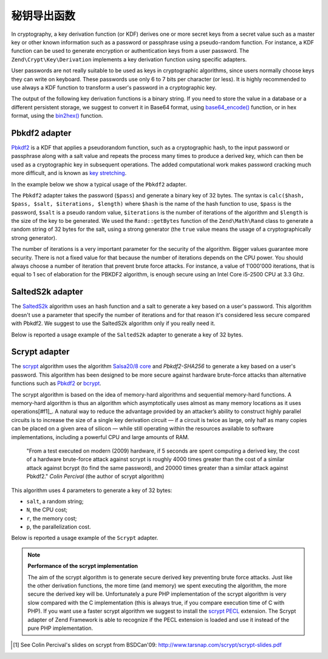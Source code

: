 .. _zend.crypt.key.derivation:

秘钥导出函数
=======================

In cryptography, a key derivation function (or KDF) derives one or more secret keys from a secret value such as a
master key or other known information such as a password or passphrase using a pseudo-random function. For
instance, a KDF function can be used to generate encryption or authentication keys from a user password. The
``Zend\Crypt\Key\Derivation`` implements a key derivation function using specific adapters.

User passwords are not really suitable to be used as keys in cryptographic algorithms, since users normally choose
keys they can write on keyboard. These passwords use only 6 to 7 bits per character (or less). It is highly
recommended to use always a KDF function to transform a user's password in a cryptographic key.

The output of the following key derivation functions is a binary string. If you need to store the value in a
database or a different persistent storage, we suggest to convert it in Base64 format, using `base64_encode()`_
function, or in hex format, using the `bin2hex()`_ function.

.. _zend.crypt.key.derivation.pbkdf2:

Pbkdf2 adapter
--------------

`Pbkdf2`_ is a KDF that applies a pseudorandom function, such as a cryptographic hash, to the input password
or passphrase along with a salt value and repeats the process many times to produce a derived key, which can
then be used as a cryptographic key in subsequent operations.
The added computational work makes password cracking much more difficult, and is known as `key stretching`_.

In the example below we show a typical usage of the ``Pbkdf2`` adapter.

.. code-block:: php
   :linenos:

   use Zend\Crypt\Key\Derivation\Pbkdf2;
   use Zend\Math\Rand;

   $pass = 'password';
   $salt = Rand::getBytes(32, true);
   $key  = Pbkdf2::calc('sha256', $pass, $salt, 10000, 32);

   printf ("Original password: %s\n", $pass);
   printf ("Derived key (hex): %s\n", bin2hex($key));

The ``Pbkdf2`` adapter takes the password (``$pass``) and generate a binary key of 32 bytes.
The syntax is ``calc($hash, $pass, $salt, $iterations, $length)`` where ``$hash`` is the name of
the hash function to use, ``$pass`` is the password, ``$salt`` is a pseudo random value, ``$iterations`` is
the number of iterations of the algorithm and ``$length`` is the size of the key to be generated. 
We used the ``Rand::getBytes`` function of the ``Zend\Math\Rand`` class to generate a random string of 32 bytes for the salt, using
a strong generator (the ``true`` value means the usage of a cryptographically strong generator).

The number of iterations is a very important parameter for the security of the algorithm. Bigger values guarantee more security.
There is not a fixed value for that because the number of iterations depends on the CPU power.
You should always choose a number of iteration that prevent brute force attacks. For instance, a value of
1'000'000 iterations, that is equal to 1 sec of elaboration for the PBKDF2 algorithm, is enough secure using
an Intel Core i5-2500 CPU at 3.3 Ghz.

.. _zend.crypt.key.derivation.salteds2k:

SaltedS2k adapter
-----------------

The `SaltedS2k`_ algorithm uses an hash function and a salt to generate a key based on a user's password.
This algorithm doesn't use a parameter that specify the number of iterations and for that reason it's
considered less secure compared with Pbkdf2. 
We suggest to use the SaltedS2k algorithm only if you really need it.

Below is reported a usage example of the ``SaltedS2k`` adapter to generate a key of 32 bytes.

.. code-block:: php
   :linenos:

   use Zend\Crypt\Key\Derivation\SaltedS2k;
   use Zend\Math\Rand;

   $pass = 'password';
   $salt = Rand::getBytes(32, true);
   $key  = SaltedS2k::calc('sha256', $pass, $salt, 32);

   printf ("Original password: %s\n", $pass);
   printf ("Derived key (hex): %s\n", bin2hex($key));

.. _zend.crypt.key.derivation.scrypt:

Scrypt adapter
--------------

The `scrypt`_ algorithm uses the algorithm `Salsa20/8 core`_ and *Pbkdf2-SHA256* to generate a key based on a user's
password. This algorithm has been designed to be more secure against hardware brute-force attacks than alternative
functions such as `Pbkdf2`_ or `bcrypt`_. 

The scrypt algorithm is based on the idea of memory-hard algorithms and sequential memory-hard functions. 
A memory-hard algorithm is thus an algorithm which asymptotically uses almost as many memory locations as it uses
operations[#f1]_. A natural way to reduce the advantage provided by an attacker’s ability to construct highly parallel
circuits is to increase the size of a single key derivation circuit — if a circuit is twice as large, only half
as many copies can be placed on a given area of silicon — while still operating within the resources available
to software implementations, including a powerful CPU and large amounts of RAM.

    "From a test executed on modern (2009) hardware, if 5 seconds are spent computing a derived key, the cost of a
    hardware brute-force attack against scrypt is roughly 4000 times greater than the cost of a similar attack against
    bcrypt (to find the same password), and 20000 times greater than a similar attack against Pbkdf2."
    *Colin Percival* (the author of scrypt algorithm)


This algorithm uses 4 parameters to generate a key of 32 bytes:

* ``salt``, a random string;
* ``N``, the CPU cost;
* ``r``, the memory cost;
* ``p``, the parallelization cost.

Below is reported a usage example of the ``Scrypt`` adapter.

.. code-block:: php
   :linenos:

   use Zend\Crypt\Key\Derivation\Scrypt;
   use Zend\Math\Rand;

   $pass = 'password';
   $salt = Rand::getBytes(32, true);
   $key  = Scrypt::calc($pass, $salt, 2048, 2, 1, 32);

   printf ("Original password: %s\n", $pass);
   printf ("Derived key (hex): %s\n", bin2hex($key));


.. note::

   **Performance of the scrypt implementation**

   The aim of the scrypt algorithm is to generate secure derived key preventing brute force
   attacks. Just like the other derivation functions, the more time (and memory) we spent executing the
   algorithm, the more secure the derived key will be.
   Unfortunately a pure PHP implementation of the scrypt algorithm is very slow compared with
   the C implementation (this is always true, if you compare execution time of C with PHP).
   If you want use a faster scrypt algorithm we suggest to install the `scrypt PECL`_ extension.
   The Scrypt adapter of Zend Framework is able to recognize if the PECL extension is loaded and use it
   instead of the pure PHP implementation.

.. _`base64_encode()`: http://php.net/manual/en/function.base64-encode.php
.. _`bin2hex()`: http://php.net/manual/en/function.bin2hex.php
.. _`Pbkdf2`: http://en.wikipedia.org/wiki/PBKDF2
.. _`key stretching`: http://en.wikipedia.org/wiki/Key_stretching
.. _`SaltedS2k`: http://www.faqs.org/rfcs/rfc2440.html
.. _`scrypt`: http://www.tarsnap.com/scrypt.html
.. _`Salsa20/8 core`: http://cr.yp.to/salsa20.html
.. _`bcrypt`: http://en.wikipedia.org/wiki/Bcrypt
.. _`Scrypt extension for PHP`: https://github.com/DomBlack/php-scrypt
.. _`php.net`: http://www.php.net
.. _`scrypt PECL`: http://pecl.php.net/package/scrypt 
.. [#f1] See Colin Percival's slides on scrypt from BSDCan'09: http://www.tarsnap.com/scrypt/scrypt-slides.pdf
